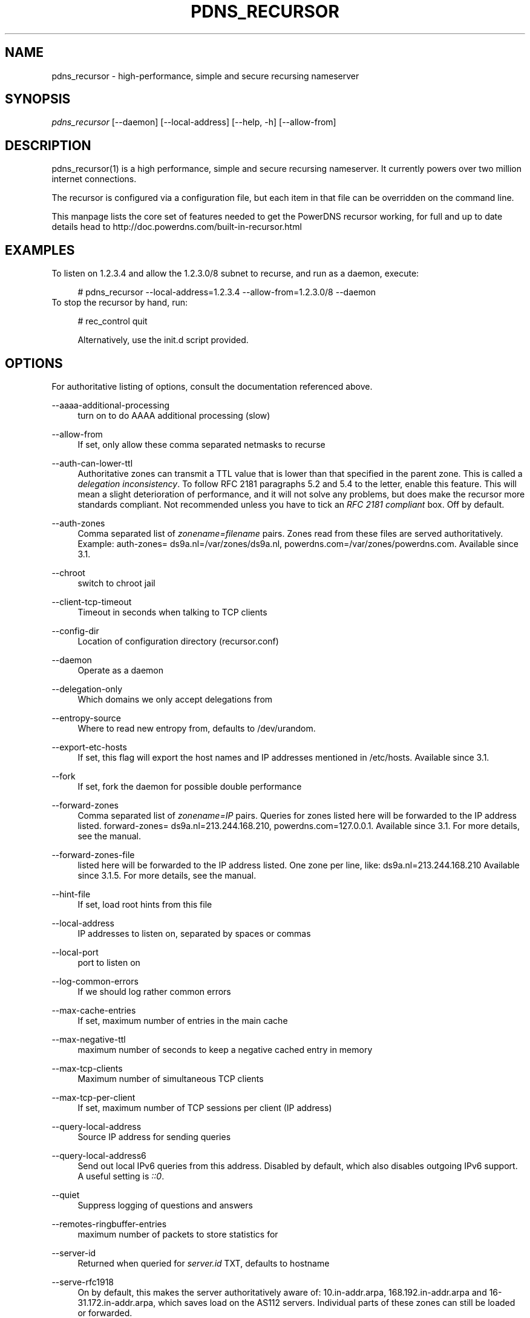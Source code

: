 .\"     Title: pdns_recursor
.\"    Author: 
.\" Generator: DocBook XSL Stylesheets v1.72.0 <http://docbook.sf.net/>
.\"      Date: 03/22/2008
.\"    Manual: 
.\"    Source: 
.\"
.TH "PDNS_RECURSOR" "1" "03/22/2008" "" ""
.\" disable hyphenation
.nh
.\" disable justification (adjust text to left margin only)
.ad l
.SH "NAME"
pdns_recursor \- high\-performance, simple and secure recursing nameserver
.SH "SYNOPSIS"
\fIpdns_recursor\fR [\-\-daemon] [\-\-local\-address] [\-\-help, \-h] [\-\-allow\-from]
.sp
.SH "DESCRIPTION"
pdns_recursor(1) is a high performance, simple and secure recursing nameserver. It currently powers over two million internet connections.
.sp
The recursor is configured via a configuration file, but each item in that file can be overridden on the command line.
.sp
This manpage lists the core set of features needed to get the PowerDNS recursor working, for full and up to date details head to http://doc.powerdns.com/built\-in\-recursor.html
.sp
.SH "EXAMPLES"
To listen on 1.2.3.4 and allow the 1.2.3.0/8 subnet to recurse, and run as a daemon, execute:
.sp
.sp
.RS 4
.nf
# pdns_recursor \-\-local\-address=1.2.3.4 \-\-allow\-from=1.2.3.0/8 \-\-daemon
.fi
.RE
To stop the recursor by hand, run:
.sp
.sp
.RS 4
.nf
# rec_control quit
.fi
.RE
.sp
.RS 4
.nf
Alternatively, use the init.d script provided.
.fi
.RE
.SH "OPTIONS"
For authoritative listing of options, consult the documentation referenced above.
.sp
.PP
\-\-aaaa\-additional\-processing
.RS 4
turn on to do AAAA additional processing (slow)
.RE
.PP
\-\-allow\-from
.RS 4
If set, only allow these comma separated netmasks to recurse
.RE
.PP
\-\-auth\-can\-lower\-ttl
.RS 4
Authoritative zones can transmit a TTL value that is lower than that specified in the parent zone. This is called a
\fIdelegation inconsistency\fR. To follow RFC 2181 paragraphs 5.2 and 5.4 to the letter, enable this feature. This will mean a slight deterioration of performance, and it will not solve any problems, but does make the recursor more standards compliant. Not recommended unless you have to tick an
\fIRFC 2181 compliant\fR
box. Off by default.
.RE
.PP
\-\-auth\-zones
.RS 4
Comma separated list of
\fIzonename=filename\fR
pairs. Zones read from these files are served authoritatively. Example: auth\-zones= ds9a.nl=/var/zones/ds9a.nl, powerdns.com=/var/zones/powerdns.com. Available since 3.1.
.RE
.PP
\-\-chroot
.RS 4
switch to chroot jail
.RE
.PP
\-\-client\-tcp\-timeout
.RS 4
Timeout in seconds when talking to TCP clients
.RE
.PP
\-\-config\-dir
.RS 4
Location of configuration directory (recursor.conf)
.RE
.PP
\-\-daemon
.RS 4
Operate as a daemon
.RE
.PP
\-\-delegation\-only
.RS 4
Which domains we only accept delegations from
.RE
.PP
\-\-entropy\-source
.RS 4
Where to read new entropy from, defaults to /dev/urandom.
.RE
.PP
\-\-export\-etc\-hosts
.RS 4
If set, this flag will export the host names and IP addresses mentioned in /etc/hosts. Available since 3.1.
.RE
.PP
\-\-fork
.RS 4
If set, fork the daemon for possible double performance
.RE
.PP
\-\-forward\-zones
.RS 4
Comma separated list of
\fIzonename=IP\fR
pairs. Queries for zones listed here will be forwarded to the IP address listed. forward\-zones= ds9a.nl=213.244.168.210, powerdns.com=127.0.0.1. Available since 3.1. For more details, see the manual.
.RE
.PP
\-\-forward\-zones\-file
.RS 4
listed here will be forwarded to the IP address listed. One zone per line, like: ds9a.nl=213.244.168.210 Available since 3.1.5. For more details, see the manual.
.RE
.PP
\-\-hint\-file
.RS 4
If set, load root hints from this file
.RE
.PP
\-\-local\-address
.RS 4
IP addresses to listen on, separated by spaces or commas
.RE
.PP
\-\-local\-port
.RS 4
port to listen on
.RE
.PP
\-\-log\-common\-errors
.RS 4
If we should log rather common errors
.RE
.PP
\-\-max\-cache\-entries
.RS 4
If set, maximum number of entries in the main cache
.RE
.PP
\-\-max\-negative\-ttl
.RS 4
maximum number of seconds to keep a negative cached entry in memory
.RE
.PP
\-\-max\-tcp\-clients
.RS 4
Maximum number of simultaneous TCP clients
.RE
.PP
\-\-max\-tcp\-per\-client
.RS 4
If set, maximum number of TCP sessions per client (IP address)
.RE
.PP
\-\-query\-local\-address
.RS 4
Source IP address for sending queries
.RE
.PP
\-\-query\-local\-address6
.RS 4
Send out local IPv6 queries from this address. Disabled by default, which also disables outgoing IPv6 support. A useful setting is
\fI::0\fR.
.RE
.PP
\-\-quiet
.RS 4
Suppress logging of questions and answers
.RE
.PP
\-\-remotes\-ringbuffer\-entries
.RS 4
maximum number of packets to store statistics for
.RE
.PP
\-\-server\-id
.RS 4
Returned when queried for
\fIserver.id\fR
TXT, defaults to hostname
.RE
.PP
\-\-serve\-rfc1918
.RS 4
On by default, this makes the server authoritatively aware of: 10.in\-addr.arpa, 168.192.in\-addr.arpa and 16\-31.172.in\-addr.arpa, which saves load on the AS112 servers. Individual parts of these zones can still be loaded or forwarded.
.RE
.PP
\-\-setgid
.RS 4
If set, change group id to this gid for more security
.RE
.PP
\-\-setuid
.RS 4
If set, change user id to this uid for more security
.RE
.PP
\-\-single\-socket
.RS 4
If set, only use a single socket for outgoing queries
.RE
.PP
\-\-socket\-dir
.RS 4
Where the controlsocket will live
.RE
.PP
\-\-spoof\-nearmiss\-max
.RS 4
If non\-zero, assume spoofing after this many near misses
.RE
.PP
\-\-trace
.RS 4
if we should output heaps of logging
.RE
.PP
\-\-version\-string
.RS 4
string reported on version.pdns or version.bind
.RE
.SH "BUGS"
None known. File new ones at http://wiki.powerdns.com.
.sp
.SH "AUTHOR"
Written by PowerDNS.COM BV, bert hubert, <bert.hubert@netherlabs.nl>
.sp
.SH "RESOURCES"
Website: http://wiki.powerdns.com, http://www.powerdns.com
.sp
.SH "SEE ALSO"
rec_control(1)
.sp
.SH "COPYING"
Copyright \(co 2006 PowerDNS.COM BV. Free use of this software is granted under the terms of the GNU General Public License (GPL) version 2.
.sp
